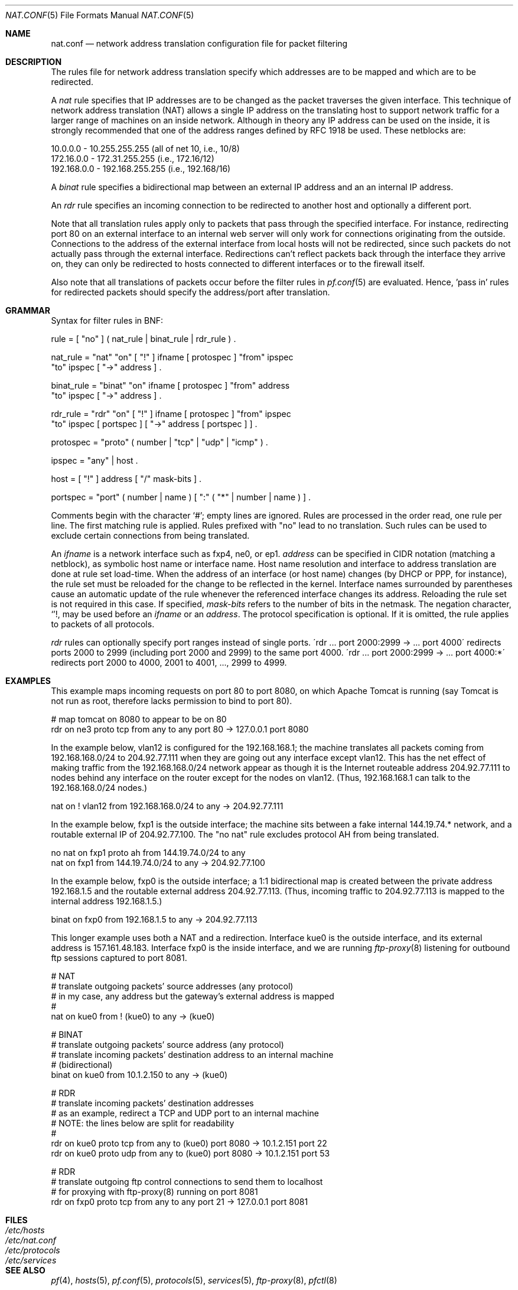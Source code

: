 .\"	$OpenBSD: src/share/man/man5/Attic/nat.conf.5,v 1.24 2002/04/24 18:10:25 dhartmei Exp $
.\"
.\" Copyright (c) 2001 Ian Darwin.  All rights reserved.
.\"
.\" Redistribution and use in source and binary forms, with or without
.\" modification, are permitted provided that the following conditions
.\" are met:
.\" 1. Redistributions of source code must retain the above copyright
.\"    notice, this list of conditions and the following disclaimer.
.\" 2. Redistributions in binary form must reproduce the above copyright
.\"    notice, this list of conditions and the following disclaimer in the
.\"    documentation and/or other materials provided with the distribution.
.\" 3. The name of the author may not be used to endorse or promote products
.\"    derived from this software without specific prior written permission.
.\"
.\" THIS SOFTWARE IS PROVIDED BY THE AUTHOR ``AS IS'' AND ANY EXPRESS OR
.\" IMPLIED WARRANTIES, INCLUDING, BUT NOT LIMITED TO, THE IMPLIED WARRANTIES
.\" OF MERCHANTABILITY AND FITNESS FOR A PARTICULAR PURPOSE ARE DISCLAIMED.
.\" IN NO EVENT SHALL THE AUTHOR BE LIABLE FOR ANY DIRECT, INDIRECT,
.\" INCIDENTAL, SPECIAL, EXEMPLARY, OR CONSEQUENTIAL DAMAGES (INCLUDING, BUT
.\" NOT LIMITED TO, PROCUREMENT OF SUBSTITUTE GOODS OR SERVICES; LOSS OF USE,
.\" DATA, OR PROFITS; OR BUSINESS INTERRUPTION) HOWEVER CAUSED AND ON ANY
.\" THEORY OF LIABILITY, WHETHER IN CONTRACT, STRICT LIABILITY, OR TORT
.\" (INCLUDING NEGLIGENCE OR OTHERWISE) ARISING IN ANY WAY OUT OF THE USE OF
.\" THIS SOFTWARE, EVEN IF ADVISED OF THE POSSIBILITY OF SUCH DAMAGE.
.\"
.Dd June 26, 2001
.Dt NAT.CONF 5
.Os
.Sh NAME
.Nm nat.conf
.Nd network address translation configuration file for packet filtering
.Sh DESCRIPTION
The rules file for network address translation specify which addresses
are to be mapped and which are to be redirected.
.Pp
A
.Em nat
rule specifies that IP addresses are to be changed as the packet
traverses the given interface.
This technique of network address translation (NAT) allows a single
IP address on the translating host to support network traffic for a
larger range of machines on an inside network.
Although in theory any IP address can be used on the inside, it is strongly
recommended that one of the address ranges defined by RFC 1918 be used.
These netblocks are:
.Bd -literal
10.0.0.0    - 10.255.255.255 (all of net 10, i.e., 10/8)
172.16.0.0  - 172.31.255.255 (i.e., 172.16/12)
192.168.0.0 - 192.168.255.255 (i.e., 192.168/16)
.Ed
.Pp
A
.Em binat
rule specifies a bidirectional map between an external IP address and an
an internal IP address.
.Pp
An
.Em rdr 
rule specifies an incoming connection to be redirected
to another host and optionally a different port.
.Pp
Note that all translation rules apply only to packets that pass through
the specified interface.
For instance, redirecting port 80 on an external interface to an
internal web server will only work for connections originating from
the outside.
Connections to the address of the external interface from local hosts
will not be redirected, since such packets do not actually pass through
the external interface.
Redirections can't reflect packets back through the interface they
arrive on, they can only be redirected to hosts connected to different
interfaces or to the firewall itself.
.Pp
Also note that all translations of packets occur before the filter
rules in
.Xr pf.conf 5
are evaluated.
Hence, 'pass in' rules for redirected packets should specify the
address/port after translation.
.Sh GRAMMAR
Syntax for filter rules in BNF:
.Bd -literal
rule      = [ "no" ] ( nat_rule | binat_rule | rdr_rule ) .

nat_rule  = "nat" "on" [ "!" ] ifname [ protospec ] "from" ipspec
            "to" ipspec [ "->" address ] .

binat_rule = "binat" "on" ifname [ protospec ] "from" address
             "to" ipspec [ "->" address ] .

rdr_rule  = "rdr" "on" [ "!" ] ifname [ protospec ] "from" ipspec
            "to" ipspec [ portspec ] [ "->" address [ portspec ] ] .

protospec = "proto" ( number | "tcp" | "udp" | "icmp" ) .

ipspec    = "any" | host .

host      = [ "!" ] address [ "/" mask-bits ] .

portspec  = "port" ( number | name ) [ ":" ( "*" | number | name ) ] .
.Ed
.Pp
Comments begin with the character `#'; empty lines are ignored.
Rules are processed in the order read, one rule per line.
The first matching rule is applied.
Rules prefixed with "no" lead to no translation.
Such rules can be used to exclude certain connections from being
translated.
.Pp
An
.Em ifname
is a network interface such as fxp4, ne0, or ep1.
.Em address
can be specified in CIDR notation (matching a netblock), as
symbolic host name or interface name.
Host name resolution and interface to address translation are done at rule
set load-time.
When the address of an interface (or host name) changes (by DHCP or PPP,
for instance), the rule set must be reloaded for the change to be reflected
in the kernel.
Interface names surrounded by parentheses cause an automatic update of
the rule whenever the referenced interface changes its address.
Reloading the rule set is not required in this case.
If specified,
.Em mask-bits
refers to the number of bits in the netmask.
The negation character,
.Sq ! ,
may be used before an
.Em ifname
or an
.Em address .
The protocol specification is optional.
If it is omitted, the rule applies to packets of all protocols.
.Pp
.Em rdr
rules can optionally specify port ranges instead of single ports.
\'rdr ... port 2000:2999 -> ... port 4000\' redirects ports 2000 to 2999
(including port 2000 and 2999) to the same port 4000.
\'rdr ... port 2000:2999 -> ... port 4000:*\' redirects port 2000 to 4000,
2001 to 4001, ..., 2999 to 4999.
.Sh EXAMPLES
This example maps incoming requests on port 80 to port 8080, on
which Apache Tomcat is running (say Tomcat is not run as root,
therefore lacks permission to bind to port 80).
.Bd -literal
# map tomcat on 8080 to appear to be on 80
rdr on ne3 proto tcp from any to any port 80 -> 127.0.0.1 port 8080
.Ed
.Pp
In the example below, vlan12 is configured for the 192.168.168.1;
the machine translates all packets coming from 192.168.168.0/24 to 204.92.77.111
when they are going out any interface except vlan12.
This has the net effect of making traffic from the 192.168.168.0/24
network appear as though it is the Internet routeable address
204.92.77.111 to nodes behind any interface on the router except 
for the nodes on vlan12.
(Thus, 192.168.168.1 can talk to the 192.168.168.0/24 nodes.)
.Bd -literal
nat on ! vlan12 from 192.168.168.0/24 to any -> 204.92.77.111
.Ed
.Pp
In the example below, fxp1 is the outside interface; the machine sits between a
fake internal 144.19.74.* network, and a routable external IP of 204.92.77.100.
The "no nat" rule excludes protocol AH from being translated.
.Bd -literal
no nat on fxp1 proto ah from 144.19.74.0/24 to any
nat on fxp1 from 144.19.74.0/24 to any -> 204.92.77.100
.Ed
.Pp
In the example below, fxp0 is the outside interface; a 1:1
bidirectional map is created between the private address 192.168.1.5
and the routable external address 204.92.77.113.
(Thus, incoming traffic to 204.92.77.113 is mapped to the internal
address 192.168.1.5.)
.Bd -literal
binat on fxp0 from 192.168.1.5 to any -> 204.92.77.113
.Ed
.Pp
This longer example uses both a NAT and a redirection.
Interface kue0 is the outside interface, and its external address is
157.161.48.183.
Interface fxp0 is the inside interface, and we are running
.Xr ftp-proxy 8
listening for outbound ftp sessions captured to port 8081.
.Bd -literal
# NAT
# translate outgoing packets' source addresses (any protocol)
# in my case, any address but the gateway's external address is mapped
#
nat on kue0 from ! (kue0) to any -> (kue0)

# BINAT
# translate outgoing packets' source address (any protocol)
# translate incoming packets' destination address to an internal machine
# (bidirectional)
binat on kue0 from 10.1.2.150 to any -> (kue0)

# RDR
# translate incoming packets' destination addresses
# as an example, redirect a TCP and UDP port to an internal machine
# NOTE: the lines below are split for readability
#
rdr on kue0 proto tcp from any to (kue0) port 8080 -> 10.1.2.151 port 22
rdr on kue0 proto udp from any to (kue0) port 8080 -> 10.1.2.151 port 53

# RDR 
# translate outgoing ftp control connections to send them to localhost
# for proxying with ftp-proxy(8) running on port 8081
rdr on fxp0 proto tcp from any to any port 21 -> 127.0.0.1 port 8081

.Ed
.Sh FILES
.Bl -tag -width "/etc/nat.conf" -compact
.It Pa /etc/hosts
.It Pa /etc/nat.conf
.It Pa /etc/protocols
.It Pa /etc/services
.El
.Sh SEE ALSO
.Xr pf 4 ,
.Xr hosts 5 ,
.Xr pf.conf 5 ,
.Xr protocols 5 ,
.Xr services 5 ,
.Xr ftp-proxy 8 ,
.Xr pfctl 8
.Sh HISTORY
The
.Nm
file format appeared in
.Ox 3.0 .
